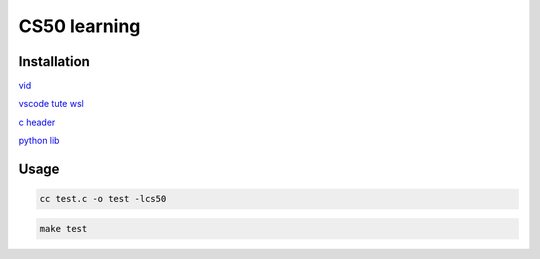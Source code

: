 ===============
CS50 learning
===============

Installation
-------------------

`vid <https://cs50.harvard.edu>`_

`vscode tute wsl <https://code.visualstudio.com/docs/cpp/config-wsl>`_

`c header <https://cs50.readthedocs.io/libraries/cs50/c/>`_

`python lib <https://cs50.readthedocs.io/projects/lib50/en/latest/>`_


Usage
---------

.. code:: console

    cc test.c -o test -lcs50
    
.. code:: console

    make test






